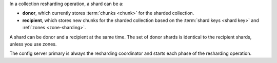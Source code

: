 In a collection resharding operation, a shard can be a:

- **donor**, which currently stores :term:`chunks <chunk>` for the
  sharded collection.
- **recipient**, which stores new chunks for the sharded collection
  based on the :term:`shard keys <shard key>` and :ref:`zones
  <zone-sharding>`.

A shard can be donor and a recipient at the same time. The set of donor
shards is identical to the recipient shards, unless you use zones.

The config server primary is always the resharding coordinator and
starts each phase of the resharding operation.
